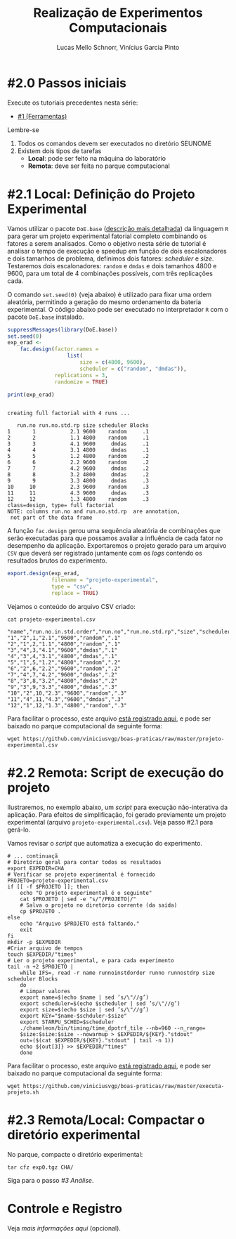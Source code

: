 # -*- coding: utf-8 -*-
# -*- mode: org -*-

#+STARTUP: overview indent
#+LANGUAGE: pt_BR
#+OPTIONS:   toc:nil
#+TAGS: noexport(n) deprecated(d) ignore(i)
#+EXPORT_SELECT_TAGS: export
#+EXPORT_EXCLUDE_TAGS: noexport

#+TITLE:     Realização de Experimentos Computacionais
#+AUTHOR:    Lucas Mello Schnorr, Vinícius Garcia Pinto
#+EMAIL:     {schnorr, vgpinto}@inf.ufrgs.br

# Reserva de nós (SLURM)
# Coleta de dados (bash)

* #2.0 Passos iniciais

Execute os tutoriais precedentes nesta série:
- [[./1_Ferramentas.org][#1 (Ferramentas)]]

Lembre-se
1. Todos os comandos devem ser executados no diretório SEUNOME
2. Existem dois tipos de tarefas
   - *Local*: pode ser feito na máquina do laboratório
   - *Remota*: deve ser feita no parque computacional

* #2.1 Local: Definição do Projeto Experimental

Vamos utilizar o pacote ~DoE.base~ ([[https://cran.r-project.org/web/packages/DoE.base/][descrição mais detalhada]]) da
linguagem ~R~ para gerar um projeto experimental fatorial completo
combinando os fatores a serem analisados.  Como o objetivo nesta série
de tutorial é analisar o tempo de execução e speedup em função de dois
escalonadores e dois tamanhos de problema, definimos dois fatores:
/scheduler/ e /size/. Testaremos dois escalonadores: ~random~ e ~dmdas~ e dois
tamanhos 4800 e 9600, para um total de 4 combinações possíveis, com
três replicações cada.

O comando =set.seed(0)= (veja abaixo) é utilizado para fixar uma ordem
aleatória, permitindo a geração do mesmo ordenamento da bateria
experimental. O código abaixo pode ser executado no interpretador =R=
com o pacote =DoE.base= instalado.

#+begin_src R :results output :exports both :session *R* :eval no-export
suppressMessages(library(DoE.base))
set.seed(0)
exp_erad <-
    fac.design(factor.names =
                   list(
                       size = c(4800, 9600),
                       scheduler = c("random", "dmdas")),
               replications = 3,
               randomize = TRUE)

print(exp_erad)
#+end_src

#+RESULTS:
#+begin_example

creating full factorial with 4 runs ...

   run.no run.no.std.rp size scheduler Blocks
1       1           2.1 9600    random     .1
2       2           1.1 4800    random     .1
3       3           4.1 9600     dmdas     .1
4       4           3.1 4800     dmdas     .1
5       5           1.2 4800    random     .2
6       6           2.2 9600    random     .2
7       7           4.2 9600     dmdas     .2
8       8           3.2 4800     dmdas     .2
9       9           3.3 4800     dmdas     .3
10     10           2.3 9600    random     .3
11     11           4.3 9600     dmdas     .3
12     12           1.3 4800    random     .3
class=design, type= full factorial 
NOTE: columns run.no and run.no.std.rp  are annotation, 
 not part of the data frame
#+end_example

A função ~fac.design~ gerou uma sequência aleatória de combinações
que serão executadas para que possamos avaliar a influência de cada
fator no desempenho da aplicação. Exportaremos o projeto gerado para
um arquivo ~CSV~ que deverá ser registrado juntamente com os /logs/
contendo os resultados brutos do experimento. 

#+begin_src R :results output :exports both :session *R* :eval no-export
export.design(exp_erad,
              filename = "projeto-experimental",
              type = "csv",
              replace = TRUE)
#+end_src

Vejamos o conteúdo do arquivo CSV criado:

#+begin_src shell :results output :exports both :eval no-export
cat projeto-experimental.csv
#+end_src

#+RESULTS:
#+begin_example
"name","run.no.in.std.order","run.no","run.no.std.rp","size","scheduler","Blocks"
"1","2",1,"2.1","9600","random",".1"
"2","1",2,"1.1","4800","random",".1"
"3","4",3,"4.1","9600","dmdas",".1"
"4","3",4,"3.1","4800","dmdas",".1"
"5","1",5,"1.2","4800","random",".2"
"6","2",6,"2.2","9600","random",".2"
"7","4",7,"4.2","9600","dmdas",".2"
"8","3",8,"3.2","4800","dmdas",".2"
"9","3",9,"3.3","4800","dmdas",".3"
"10","2",10,"2.3","9600","random",".3"
"11","4",11,"4.3","9600","dmdas",".3"
"12","1",12,"1.3","4800","random",".3"
#+end_example

Para facilitar o processo, este arquivo [[./projeto-experimental.csv][está registrado aqui]], e pode
ser baixado no parque computacional da seguinte forma:

#+begin_src shell :results output
wget https://github.com/viniciusvgp/boas-praticas/raw/master/projeto-experimental.csv
#+end_src

* #2.2 Remota: Script de execução do projeto

Ilustraremos, no exemplo abaixo, um /script/ para execução
não-interativa da aplicação. Para efeitos de simplificação, foi gerado
previamente um projeto experimental (arquivo
~projeto-experimental.csv~). Veja passo #2.1 para gerá-lo.

Vamos revisar o /script/ que automatiza a execução do experimento.

#+begin_src shell :tangle executa-projeto.sh
# ... continuaçã
# Diretório geral para contar todos os resultados
export EXPEDIR=CHA
# Verificar se projeto experimental é fornecido
PROJETO=projeto-experimental.csv
if [[ -f $PROJETO ]]; then
    echo "O projeto experimental é o seguinte"
    cat $PROJETO | sed -e "s/^/PROJETO|/"
    # Salva o projeto no diretório corrente (da saída)
    cp $PROJETO .
else
    echo "Arquivo $PROJETO está faltando."
    exit
fi
mkdir -p $EXPEDIR
#Criar arquivo de tempos
touch $EXPEDIR/"times"
# Ler o projeto experimental, e para cada experimento
tail -n +2 $PROJETO |
    while IFS=, read -r name runnoinstdorder runno runnostdrp size scheduler Blocks
    do
	# Limpar valores
	export name=$(echo $name | sed ’s/\"//g’)
	export scheduler=$(echo $scheduler | sed ’s/\"//g’)
	export size=$(echo $size | sed ’s/\"//g’)
	export KEY="$name-$schduler-$size"
	export STARPU_SCHED=$scheduler
	./chameleon/bin/timing/time_dpotrf_tile --nb=960 --n_range=
	$size:$size:$size --nowarmup > $EXPEDIR/${KEY}."stdout"
	out=($(cat $EXPEDIR/${KEY}."stdout" | tail -n 1))
	echo ${out[3]} >> $EXPEDIR/"times"
    done
#+end_src

#+RESULTS:

Para facilitar o processo, este arquivo [[./executa-projeto.sh][está registrado aqui]], e pode
ser baixado no parque computacional da seguinte forma:

#+begin_src shell :results output
wget https://github.com/viniciusvgp/boas-praticas/raw/master/executa-projeto.sh
#+end_src

* #2.3 Remota/Local: Compactar o diretório experimental

No parque, compacte o diretório experimental:

#+begin_src shell :results output
tar cfz exp0.tgz CHA/
#+end_src

Siga para o passo [[3_Analise.org][#3 Análise]].

* Controle e Registro

Veja [[Controle.org][mais informações aqui]] (opcional).

* Local Variables                                                  :noexport:
# Local Variables:
# eval: (ox-extras-activate '(ignore-headlines))
# eval: (setq org-latex-listings t)
# eval: (setq org-latex-packages-alist '(("" "listings")))
# eval: (setq org-latex-packages-alist '(("" "listingsutf8")))
# eval: (setq ispell-local-dictionary "brasileiro")
# eval: (flyspell-mode t)
# End:
